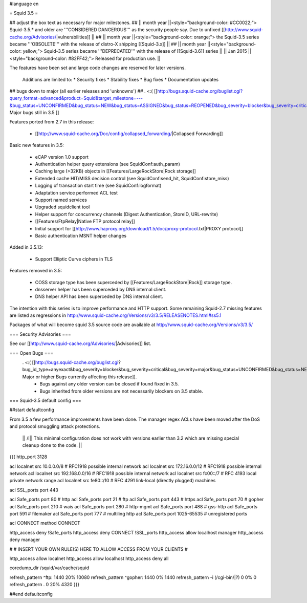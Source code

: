 #language en

= Squid 3.5 =

## adjust the box text as necessary for major milestones.
## || month year  ||<style="background-color: #CC0022;"> Squid-3.5.* and older are '''CONSIDERED DANGEROUS''' as the security people say. Due to unfixed [[http://www.squid-cache.org/Advisories/|vulnerabilities]] ||
## || month year ||<style="background-color: orange;"> the Squid-3.5 series became '''OBSOLETE''' with the release of distro-X shipping [[Squid-3.x]] ||
## || month year ||<style="background-color: yellow;"> Squid-3.5 series became '''DEPRECATED''' with the release of  [[Squid-3.6]] series ||
|| Jan 2015 ||<style="background-color: #82FF42;"> Released for production use. ||

The features have been set and large code changes are reserved for later versions.

 Additions are limited to:
 * Security fixes
 * Stability fixes
 * Bug fixes
 * Documentation updates


## bugs down to major (all earlier releases and 'unknowns')
## . <:( [[http://bugs.squid-cache.org/buglist.cgi?query_format=advanced&product=Squid&target_milestone=---&bug_status=UNCONFIRMED&bug_status=NEW&bug_status=ASSIGNED&bug_status=REOPENED&bug_severity=blocker&bug_severity=critical&bug_severity=major&emailtype1=substring&email1=&emailtype2=substring&email2=&bugidtype=include&order=bugs.bug_severity%2Cbugs.bug_id&chfieldto=Now&cmdtype=doit| Major bugs still in 3.5 ]]

Features ported from 2.7 in this release:

 * [[http://www.squid-cache.org/Doc/config/collapsed_forwarding/|Collapsed Forwarding]]

Basic new features in 3.5:

 * eCAP version 1.0 support
 * Authentication helper query extensions (see SquidConf:auth_param)
 * Caching large (>32KB) objects in [[Features/LargeRockStore|Rock storage]]
 * Extended cache HIT/MISS decision control (see SquidConf:send_hit, SquidConf:store_miss)
 * Logging of transaction start time (see SquidConf:logformat)
 * Adaptation service performed ACL test
 * Support named services
 * Upgraded squidclient tool
 * Helper support for concurrency channels (Digest Authentication, StoreID, URL-rewrite)
 * [[Features/FtpRelay|Native FTP protocol relay]]
 * Initial support for [[http://www.haproxy.org/download/1.5/doc/proxy-protocol.txt|PROXY protocol]]
 * Basic authentication MSNT helper changes

Added in 3.5.13:

  * Support Elliptic Curve ciphers in TLS

Features removed in 3.5:

 * COSS storage type has been superceded by [[Features/LargeRockStore|Rock]] storage type.
 * dnsserver helper has been superceded by DNS internal client.
 * DNS helper API has been superceded by DNS internal client.

The intention with this series is to improve performance and HTTP support. Some remaining Squid-2.7 missing features are listed as regressions in http://www.squid-cache.org/Versions/v3/3.5/RELEASENOTES.html#ss5.1

Packages of what will become squid 3.5 source code are available at
http://www.squid-cache.org/Versions/v3/3.5/

=== Security Advisories ===

See our [[http://www.squid-cache.org/Advisories/|Advisories]] list.

=== Open Bugs ===
 . <:( [[http://bugs.squid-cache.org/buglist.cgi?bug_id_type=anyexact&bug_severity=blocker&bug_severity=critical&bug_severity=major&bug_status=UNCONFIRMED&bug_status=NEW&bug_status=ASSIGNED&bug_status=REOPENED&chfieldto=Now&product=Squid&query_format=advanced&columnlist=bug_severity%2Cversion%2Cop_sys%2Cshort_desc&order=version%20DESC%2Cbug_severity%2Cbug_id| Major or higher Bugs currently affecting this release]].
  * Bugs against any older version can be closed if found fixed in 3.5.
  * Bugs inherited from older versions are not necessarily blockers on 3.5 stable.

=== Squid-3.5 default config ===

##start defaultconfig

From 3.5 a few performance improvements have been done. The manager regex ACLs have been moved after the DoS and protocol smuggling attack protections.

 || /!\ || This minimal configuration does not work with versions earlier than 3.2 which are missing special cleanup done to the code. ||

{{{
http_port 3128

acl localnet src 10.0.0.0/8     # RFC1918 possible internal network
acl localnet src 172.16.0.0/12  # RFC1918 possible internal network
acl localnet src 192.168.0.0/16 # RFC1918 possible internal network
acl localnet src fc00::/7       # RFC 4193 local private network range
acl localnet src fe80::/10      # RFC 4291 link-local (directly plugged) machines

acl SSL_ports port 443

acl Safe_ports port 80          # http
acl Safe_ports port 21          # ftp
acl Safe_ports port 443         # https
acl Safe_ports port 70          # gopher
acl Safe_ports port 210         # wais
acl Safe_ports port 280         # http-mgmt
acl Safe_ports port 488         # gss-http
acl Safe_ports port 591         # filemaker
acl Safe_ports port 777         # multiling http
acl Safe_ports port 1025-65535  # unregistered ports

acl CONNECT method CONNECT

http_access deny !Safe_ports
http_access deny CONNECT !SSL_ports
http_access allow localhost manager
http_access deny manager

#
# INSERT YOUR OWN RULE(S) HERE TO ALLOW ACCESS FROM YOUR CLIENTS
#

http_access allow localnet
http_access allow localhost
http_access deny all

coredump_dir /squid/var/cache/squid

refresh_pattern ^ftp:           1440    20%     10080
refresh_pattern ^gopher:        1440    0%      1440
refresh_pattern -i (/cgi-bin/|\?) 0     0%      0
refresh_pattern .               0       20%     4320
}}}

##end defaultconfig
